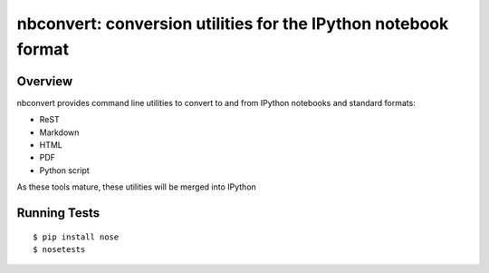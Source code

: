 ================================================================
 nbconvert: conversion utilities for the IPython notebook format
================================================================

Overview
========

nbconvert provides command line utilities to convert to and from IPython
notebooks and standard formats:

-   ReST
-   Markdown
-   HTML
-   PDF
-   Python script

As these tools mature, these utilities will be merged into IPython

Running Tests
=============
::

    $ pip install nose
    $ nosetests
